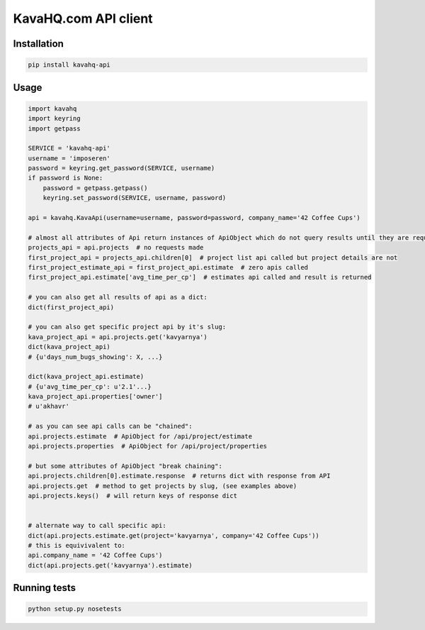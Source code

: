=====================
KavaHQ.com API client
=====================

Installation
============

.. code-block:: bash

   pip install kavahq-api

Usage
=====

.. code-block:: python

	import kavahq
	import keyring
	import getpass

	SERVICE = 'kavahq-api'
	username = 'imposeren'
	password = keyring.get_password(SERVICE, username)
	if password is None:
	    password = getpass.getpass()
	    keyring.set_password(SERVICE, username, password)

	api = kavahq.KavaApi(username=username, password=password, company_name='42 Coffee Cups')

	# almost all attributes of Api return instances of ApiObject which do not query results until they are required:
	projects_api = api.projects  # no requests made
	first_project_api = projects_api.children[0]  # project list api called but project details are not
	first_project_estimate_api = first_project_api.estimate  # zero apis called
	first_project_api.estimate['avg_time_per_cp']  # estimates api called and result is returned

	# you can also get all results of api as a dict:
	dict(first_project_api)

	# you can also get specific project api by it's slug:
	kava_project_api = api.projects.get('kavyarnya')
	dict(kava_project_api)
	# {u'days_num_bugs_showing': X, ...}

	dict(kava_project_api.estimate)
	# {u'avg_time_per_cp': u'2.1'...}
	kava_project_api.properties['owner']
	# u'akhavr'

	# as you can see api calls can be "chained":
	api.projects.estimate  # ApiObject for /api/project/estimate
	api.projects.properties  # ApiObject for /api/project/properties

	# but some attributes of ApiObject "break chaining":
	api.projects.children[0].estimate.response  # returns dict with response from API
	api.projects.get  # method to get projects by slug, (see examples above)
	api.projects.keys()  # will return keys of response dict


	# alternate way to call specific api:
	dict(api.projects.estimate.get(project='kavyarnya', company='42 Coffee Cups'))
	# this is equivivalent to:
	api.company_name = '42 Coffee Cups')
	dict(api.projects.get('kavyarnya').estimate)


Running tests
=============

.. code-block:: bash

   python setup.py nosetests

